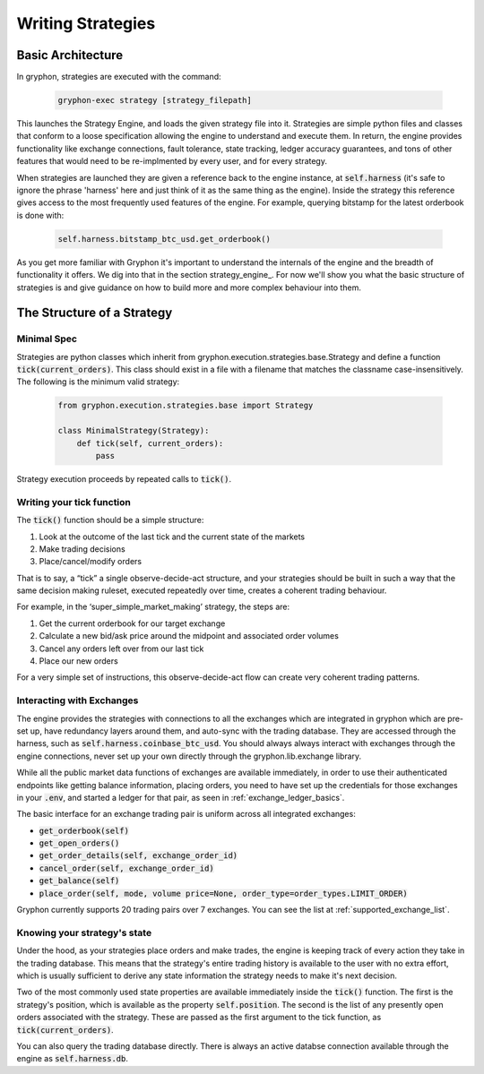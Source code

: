 .. _writing_strategies:

==================
Writing Strategies
==================

.. _strategy_architecture:

Basic Architecture
==================

In gryphon, strategies are executed with the command:

   .. code-block:: bash

      gryphon-exec strategy [strategy_filepath]


This launches the Strategy Engine, and loads the given strategy file into it. Strategies are simple python files and classes that conform to a loose specification allowing the engine to understand and execute them. In return, the engine provides functionality like exchange connections, fault tolerance, state tracking, ledger accuracy guarantees, and tons of other features that would need to be re-implmented by every user, and for every strategy.

When strategies are launched they are given a reference back to the engine instance, at :code:`self.harness` (it's safe to ignore the phrase 'harness' here and just think of it as the same thing as the engine). Inside the strategy this reference gives access to the most frequently used features of the engine. For example, querying bitstamp for the latest orderbook is done with:

   .. code-block:: python

      self.harness.bitstamp_btc_usd.get_orderbook()

As you get more familiar with Gryphon it's important to understand the internals of the engine and the breadth of functionality it offers. We dig into that in the section strategy_engine_. For now we'll show you what the basic structure of strategies is and give guidance on how to build more and more complex behaviour into them.


The Structure of a Strategy
===========================

Minimal Spec
------------

Strategies are python classes which inherit from gryphon.execution.strategies.base.Strategy and define a function :code:`tick(current_orders)`. This class should exist in a file with a filename that matches the classname case-insensitively. The following is the minimum valid strategy:

   .. code-block:: python

    from gryphon.execution.strategies.base import Strategy

    class MinimalStrategy(Strategy):
        def tick(self, current_orders):
            pass

Strategy execution proceeds by repeated calls to :code:`tick()`.

Writing your tick function
--------------------------

The :code:`tick()` function should be a simple structure: 

#. Look at the outcome of the last tick and the current state of the markets
#. Make trading decisions
#. Place/cancel/modify orders

That is to say, a “tick” a single observe-decide-act structure, and your strategies should be built in such a way that the same decision making ruleset, executed repeatedly over time, creates a coherent trading behaviour.

For example, in the ‘super_simple_market_making’ strategy, the steps are:

#. Get the current orderbook for our target exchange
#. Calculate a new bid/ask price around the midpoint and associated order volumes
#. Cancel any orders left over from our last tick
#. Place our new orders

For a very simple set of instructions, this observe-decide-act flow can create very coherent trading patterns.


.. _exchange_inteface:

Interacting with Exchanges
--------------------------

The engine provides the strategies with connections to all the exchanges which are integrated in gryphon which are pre-set up, have redundancy layers around them, and auto-sync with the trading database. They are accessed through the harness, such as :code:`self.harness.coinbase_btc_usd`. You should always always interact with exchanges through the engine connections, never set up your own directly through the gryphon.lib.exchange library.

While all the public market data functions of exchanges are available immediately, in order to use their authenticated endpoints like getting balance information, placing orders, you need to have set up the credentials for those exchanges in your :code:`.env`, and started a ledger for that pair, as seen in :ref:`exchange_ledger_basics`.

The basic interface for an exchange trading pair is uniform across all integrated exchanges:

- :code:`get_orderbook(self)`
- :code:`get_open_orders()`
- :code:`get_order_details(self, exchange_order_id)`
- :code:`cancel_order(self, exchange_order_id)`
- :code:`get_balance(self)`
- :code:`place_order(self, mode, volume price=None, order_type=order_types.LIMIT_ORDER)`

Gryphon currently supports 20 trading pairs over 7 exchanges. You can see the list at :ref:`supported_exchange_list`.

Knowing your strategy's state
-----------------------------

Under the hood, as your strategies place orders and make trades, the engine is keeping track of every action they take in the trading database. This means that the strategy's entire trading history is available to the user with no extra effort, which is usually sufficient to derive any state information the strategy needs to make it's next decision.

Two of the most commonly used state properties are available immediately inside the :code:`tick()` function. The first is the strategy's position, which is available as the property :code:`self.position`. The second is the list of any presently open orders associated with the strategy. These are passed as the first argument to the tick function, as :code:`tick(current_orders)`.

You can also query the trading database directly. There is always an active databse connection available through the engine as :code:`self.harness.db`.

